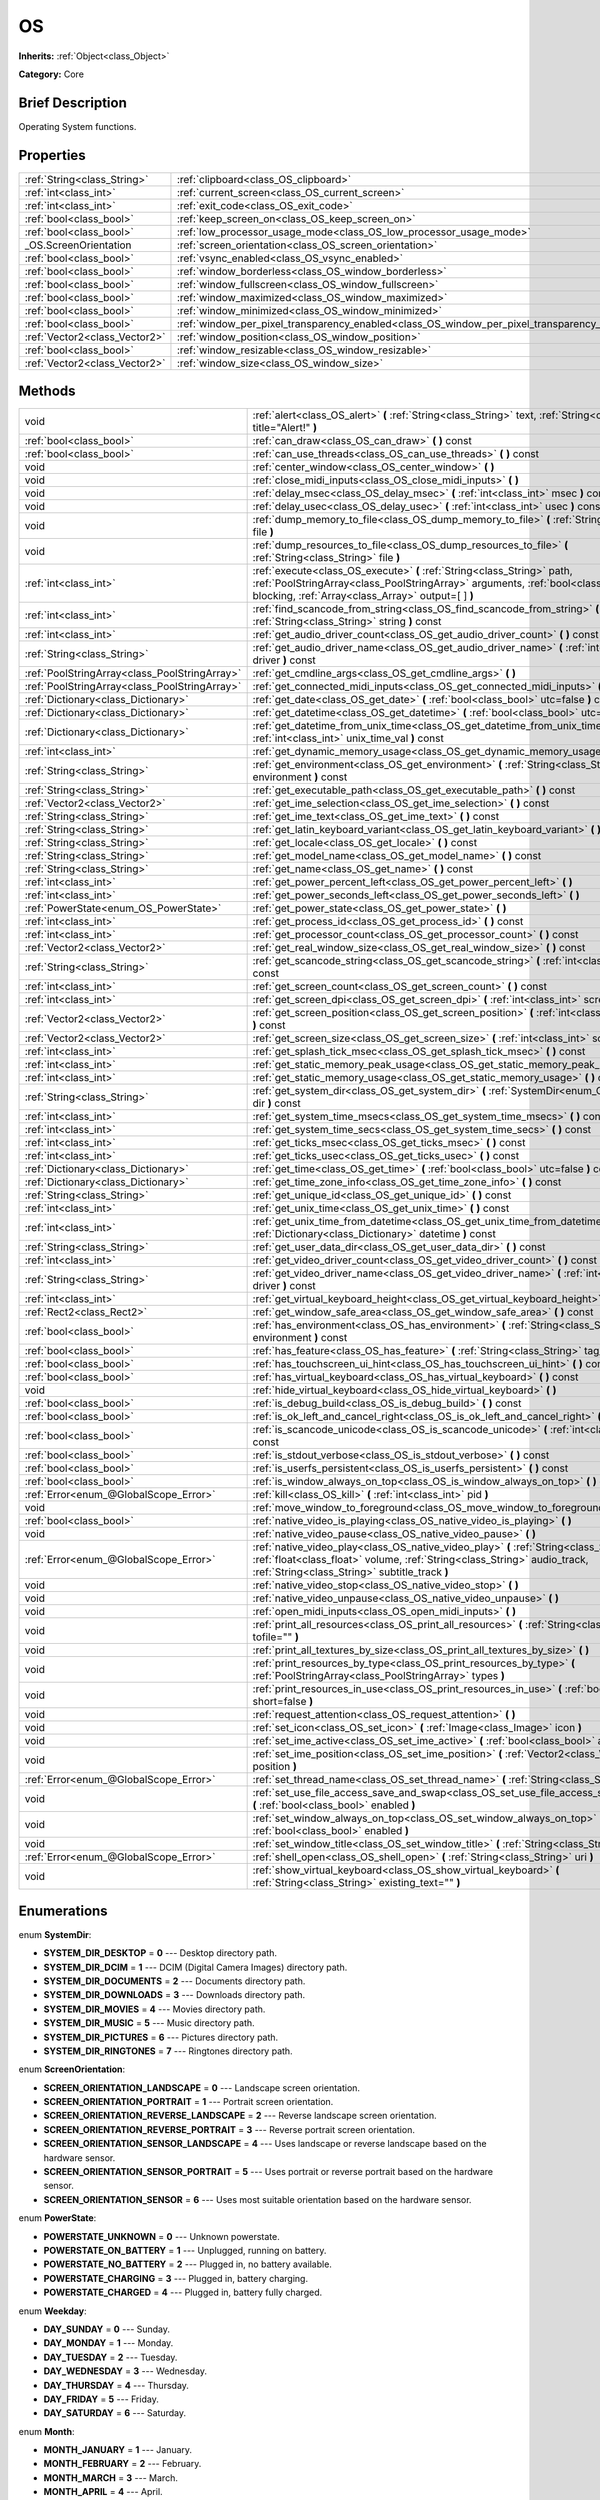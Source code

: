 .. Generated automatically by doc/tools/makerst.py in Godot's source tree.
.. DO NOT EDIT THIS FILE, but the OS.xml source instead.
.. The source is found in doc/classes or modules/<name>/doc_classes.

.. _class_OS:

OS
==

**Inherits:** :ref:`Object<class_Object>`

**Category:** Core

Brief Description
-----------------

Operating System functions.

Properties
----------

+-------------------------------+----------------------------------------------------------------------------------------------+
| :ref:`String<class_String>`   | :ref:`clipboard<class_OS_clipboard>`                                                         |
+-------------------------------+----------------------------------------------------------------------------------------------+
| :ref:`int<class_int>`         | :ref:`current_screen<class_OS_current_screen>`                                               |
+-------------------------------+----------------------------------------------------------------------------------------------+
| :ref:`int<class_int>`         | :ref:`exit_code<class_OS_exit_code>`                                                         |
+-------------------------------+----------------------------------------------------------------------------------------------+
| :ref:`bool<class_bool>`       | :ref:`keep_screen_on<class_OS_keep_screen_on>`                                               |
+-------------------------------+----------------------------------------------------------------------------------------------+
| :ref:`bool<class_bool>`       | :ref:`low_processor_usage_mode<class_OS_low_processor_usage_mode>`                           |
+-------------------------------+----------------------------------------------------------------------------------------------+
| _OS.ScreenOrientation         | :ref:`screen_orientation<class_OS_screen_orientation>`                                       |
+-------------------------------+----------------------------------------------------------------------------------------------+
| :ref:`bool<class_bool>`       | :ref:`vsync_enabled<class_OS_vsync_enabled>`                                                 |
+-------------------------------+----------------------------------------------------------------------------------------------+
| :ref:`bool<class_bool>`       | :ref:`window_borderless<class_OS_window_borderless>`                                         |
+-------------------------------+----------------------------------------------------------------------------------------------+
| :ref:`bool<class_bool>`       | :ref:`window_fullscreen<class_OS_window_fullscreen>`                                         |
+-------------------------------+----------------------------------------------------------------------------------------------+
| :ref:`bool<class_bool>`       | :ref:`window_maximized<class_OS_window_maximized>`                                           |
+-------------------------------+----------------------------------------------------------------------------------------------+
| :ref:`bool<class_bool>`       | :ref:`window_minimized<class_OS_window_minimized>`                                           |
+-------------------------------+----------------------------------------------------------------------------------------------+
| :ref:`bool<class_bool>`       | :ref:`window_per_pixel_transparency_enabled<class_OS_window_per_pixel_transparency_enabled>` |
+-------------------------------+----------------------------------------------------------------------------------------------+
| :ref:`Vector2<class_Vector2>` | :ref:`window_position<class_OS_window_position>`                                             |
+-------------------------------+----------------------------------------------------------------------------------------------+
| :ref:`bool<class_bool>`       | :ref:`window_resizable<class_OS_window_resizable>`                                           |
+-------------------------------+----------------------------------------------------------------------------------------------+
| :ref:`Vector2<class_Vector2>` | :ref:`window_size<class_OS_window_size>`                                                     |
+-------------------------------+----------------------------------------------------------------------------------------------+

Methods
-------

+------------------------------------------------+--------------------------------------------------------------------------------------------------------------------------------------------------------------------------------------------------------------------------+
| void                                           | :ref:`alert<class_OS_alert>` **(** :ref:`String<class_String>` text, :ref:`String<class_String>` title="Alert!" **)**                                                                                                    |
+------------------------------------------------+--------------------------------------------------------------------------------------------------------------------------------------------------------------------------------------------------------------------------+
| :ref:`bool<class_bool>`                        | :ref:`can_draw<class_OS_can_draw>` **(** **)** const                                                                                                                                                                     |
+------------------------------------------------+--------------------------------------------------------------------------------------------------------------------------------------------------------------------------------------------------------------------------+
| :ref:`bool<class_bool>`                        | :ref:`can_use_threads<class_OS_can_use_threads>` **(** **)** const                                                                                                                                                       |
+------------------------------------------------+--------------------------------------------------------------------------------------------------------------------------------------------------------------------------------------------------------------------------+
| void                                           | :ref:`center_window<class_OS_center_window>` **(** **)**                                                                                                                                                                 |
+------------------------------------------------+--------------------------------------------------------------------------------------------------------------------------------------------------------------------------------------------------------------------------+
| void                                           | :ref:`close_midi_inputs<class_OS_close_midi_inputs>` **(** **)**                                                                                                                                                         |
+------------------------------------------------+--------------------------------------------------------------------------------------------------------------------------------------------------------------------------------------------------------------------------+
| void                                           | :ref:`delay_msec<class_OS_delay_msec>` **(** :ref:`int<class_int>` msec **)** const                                                                                                                                      |
+------------------------------------------------+--------------------------------------------------------------------------------------------------------------------------------------------------------------------------------------------------------------------------+
| void                                           | :ref:`delay_usec<class_OS_delay_usec>` **(** :ref:`int<class_int>` usec **)** const                                                                                                                                      |
+------------------------------------------------+--------------------------------------------------------------------------------------------------------------------------------------------------------------------------------------------------------------------------+
| void                                           | :ref:`dump_memory_to_file<class_OS_dump_memory_to_file>` **(** :ref:`String<class_String>` file **)**                                                                                                                    |
+------------------------------------------------+--------------------------------------------------------------------------------------------------------------------------------------------------------------------------------------------------------------------------+
| void                                           | :ref:`dump_resources_to_file<class_OS_dump_resources_to_file>` **(** :ref:`String<class_String>` file **)**                                                                                                              |
+------------------------------------------------+--------------------------------------------------------------------------------------------------------------------------------------------------------------------------------------------------------------------------+
| :ref:`int<class_int>`                          | :ref:`execute<class_OS_execute>` **(** :ref:`String<class_String>` path, :ref:`PoolStringArray<class_PoolStringArray>` arguments, :ref:`bool<class_bool>` blocking, :ref:`Array<class_Array>` output=[  ] **)**          |
+------------------------------------------------+--------------------------------------------------------------------------------------------------------------------------------------------------------------------------------------------------------------------------+
| :ref:`int<class_int>`                          | :ref:`find_scancode_from_string<class_OS_find_scancode_from_string>` **(** :ref:`String<class_String>` string **)** const                                                                                                |
+------------------------------------------------+--------------------------------------------------------------------------------------------------------------------------------------------------------------------------------------------------------------------------+
| :ref:`int<class_int>`                          | :ref:`get_audio_driver_count<class_OS_get_audio_driver_count>` **(** **)** const                                                                                                                                         |
+------------------------------------------------+--------------------------------------------------------------------------------------------------------------------------------------------------------------------------------------------------------------------------+
| :ref:`String<class_String>`                    | :ref:`get_audio_driver_name<class_OS_get_audio_driver_name>` **(** :ref:`int<class_int>` driver **)** const                                                                                                              |
+------------------------------------------------+--------------------------------------------------------------------------------------------------------------------------------------------------------------------------------------------------------------------------+
| :ref:`PoolStringArray<class_PoolStringArray>`  | :ref:`get_cmdline_args<class_OS_get_cmdline_args>` **(** **)**                                                                                                                                                           |
+------------------------------------------------+--------------------------------------------------------------------------------------------------------------------------------------------------------------------------------------------------------------------------+
| :ref:`PoolStringArray<class_PoolStringArray>`  | :ref:`get_connected_midi_inputs<class_OS_get_connected_midi_inputs>` **(** **)**                                                                                                                                         |
+------------------------------------------------+--------------------------------------------------------------------------------------------------------------------------------------------------------------------------------------------------------------------------+
| :ref:`Dictionary<class_Dictionary>`            | :ref:`get_date<class_OS_get_date>` **(** :ref:`bool<class_bool>` utc=false **)** const                                                                                                                                   |
+------------------------------------------------+--------------------------------------------------------------------------------------------------------------------------------------------------------------------------------------------------------------------------+
| :ref:`Dictionary<class_Dictionary>`            | :ref:`get_datetime<class_OS_get_datetime>` **(** :ref:`bool<class_bool>` utc=false **)** const                                                                                                                           |
+------------------------------------------------+--------------------------------------------------------------------------------------------------------------------------------------------------------------------------------------------------------------------------+
| :ref:`Dictionary<class_Dictionary>`            | :ref:`get_datetime_from_unix_time<class_OS_get_datetime_from_unix_time>` **(** :ref:`int<class_int>` unix_time_val **)** const                                                                                           |
+------------------------------------------------+--------------------------------------------------------------------------------------------------------------------------------------------------------------------------------------------------------------------------+
| :ref:`int<class_int>`                          | :ref:`get_dynamic_memory_usage<class_OS_get_dynamic_memory_usage>` **(** **)** const                                                                                                                                     |
+------------------------------------------------+--------------------------------------------------------------------------------------------------------------------------------------------------------------------------------------------------------------------------+
| :ref:`String<class_String>`                    | :ref:`get_environment<class_OS_get_environment>` **(** :ref:`String<class_String>` environment **)** const                                                                                                               |
+------------------------------------------------+--------------------------------------------------------------------------------------------------------------------------------------------------------------------------------------------------------------------------+
| :ref:`String<class_String>`                    | :ref:`get_executable_path<class_OS_get_executable_path>` **(** **)** const                                                                                                                                               |
+------------------------------------------------+--------------------------------------------------------------------------------------------------------------------------------------------------------------------------------------------------------------------------+
| :ref:`Vector2<class_Vector2>`                  | :ref:`get_ime_selection<class_OS_get_ime_selection>` **(** **)** const                                                                                                                                                   |
+------------------------------------------------+--------------------------------------------------------------------------------------------------------------------------------------------------------------------------------------------------------------------------+
| :ref:`String<class_String>`                    | :ref:`get_ime_text<class_OS_get_ime_text>` **(** **)** const                                                                                                                                                             |
+------------------------------------------------+--------------------------------------------------------------------------------------------------------------------------------------------------------------------------------------------------------------------------+
| :ref:`String<class_String>`                    | :ref:`get_latin_keyboard_variant<class_OS_get_latin_keyboard_variant>` **(** **)** const                                                                                                                                 |
+------------------------------------------------+--------------------------------------------------------------------------------------------------------------------------------------------------------------------------------------------------------------------------+
| :ref:`String<class_String>`                    | :ref:`get_locale<class_OS_get_locale>` **(** **)** const                                                                                                                                                                 |
+------------------------------------------------+--------------------------------------------------------------------------------------------------------------------------------------------------------------------------------------------------------------------------+
| :ref:`String<class_String>`                    | :ref:`get_model_name<class_OS_get_model_name>` **(** **)** const                                                                                                                                                         |
+------------------------------------------------+--------------------------------------------------------------------------------------------------------------------------------------------------------------------------------------------------------------------------+
| :ref:`String<class_String>`                    | :ref:`get_name<class_OS_get_name>` **(** **)** const                                                                                                                                                                     |
+------------------------------------------------+--------------------------------------------------------------------------------------------------------------------------------------------------------------------------------------------------------------------------+
| :ref:`int<class_int>`                          | :ref:`get_power_percent_left<class_OS_get_power_percent_left>` **(** **)**                                                                                                                                               |
+------------------------------------------------+--------------------------------------------------------------------------------------------------------------------------------------------------------------------------------------------------------------------------+
| :ref:`int<class_int>`                          | :ref:`get_power_seconds_left<class_OS_get_power_seconds_left>` **(** **)**                                                                                                                                               |
+------------------------------------------------+--------------------------------------------------------------------------------------------------------------------------------------------------------------------------------------------------------------------------+
| :ref:`PowerState<enum_OS_PowerState>`          | :ref:`get_power_state<class_OS_get_power_state>` **(** **)**                                                                                                                                                             |
+------------------------------------------------+--------------------------------------------------------------------------------------------------------------------------------------------------------------------------------------------------------------------------+
| :ref:`int<class_int>`                          | :ref:`get_process_id<class_OS_get_process_id>` **(** **)** const                                                                                                                                                         |
+------------------------------------------------+--------------------------------------------------------------------------------------------------------------------------------------------------------------------------------------------------------------------------+
| :ref:`int<class_int>`                          | :ref:`get_processor_count<class_OS_get_processor_count>` **(** **)** const                                                                                                                                               |
+------------------------------------------------+--------------------------------------------------------------------------------------------------------------------------------------------------------------------------------------------------------------------------+
| :ref:`Vector2<class_Vector2>`                  | :ref:`get_real_window_size<class_OS_get_real_window_size>` **(** **)** const                                                                                                                                             |
+------------------------------------------------+--------------------------------------------------------------------------------------------------------------------------------------------------------------------------------------------------------------------------+
| :ref:`String<class_String>`                    | :ref:`get_scancode_string<class_OS_get_scancode_string>` **(** :ref:`int<class_int>` code **)** const                                                                                                                    |
+------------------------------------------------+--------------------------------------------------------------------------------------------------------------------------------------------------------------------------------------------------------------------------+
| :ref:`int<class_int>`                          | :ref:`get_screen_count<class_OS_get_screen_count>` **(** **)** const                                                                                                                                                     |
+------------------------------------------------+--------------------------------------------------------------------------------------------------------------------------------------------------------------------------------------------------------------------------+
| :ref:`int<class_int>`                          | :ref:`get_screen_dpi<class_OS_get_screen_dpi>` **(** :ref:`int<class_int>` screen=-1 **)** const                                                                                                                         |
+------------------------------------------------+--------------------------------------------------------------------------------------------------------------------------------------------------------------------------------------------------------------------------+
| :ref:`Vector2<class_Vector2>`                  | :ref:`get_screen_position<class_OS_get_screen_position>` **(** :ref:`int<class_int>` screen=-1 **)** const                                                                                                               |
+------------------------------------------------+--------------------------------------------------------------------------------------------------------------------------------------------------------------------------------------------------------------------------+
| :ref:`Vector2<class_Vector2>`                  | :ref:`get_screen_size<class_OS_get_screen_size>` **(** :ref:`int<class_int>` screen=-1 **)** const                                                                                                                       |
+------------------------------------------------+--------------------------------------------------------------------------------------------------------------------------------------------------------------------------------------------------------------------------+
| :ref:`int<class_int>`                          | :ref:`get_splash_tick_msec<class_OS_get_splash_tick_msec>` **(** **)** const                                                                                                                                             |
+------------------------------------------------+--------------------------------------------------------------------------------------------------------------------------------------------------------------------------------------------------------------------------+
| :ref:`int<class_int>`                          | :ref:`get_static_memory_peak_usage<class_OS_get_static_memory_peak_usage>` **(** **)** const                                                                                                                             |
+------------------------------------------------+--------------------------------------------------------------------------------------------------------------------------------------------------------------------------------------------------------------------------+
| :ref:`int<class_int>`                          | :ref:`get_static_memory_usage<class_OS_get_static_memory_usage>` **(** **)** const                                                                                                                                       |
+------------------------------------------------+--------------------------------------------------------------------------------------------------------------------------------------------------------------------------------------------------------------------------+
| :ref:`String<class_String>`                    | :ref:`get_system_dir<class_OS_get_system_dir>` **(** :ref:`SystemDir<enum_OS_SystemDir>` dir **)** const                                                                                                                 |
+------------------------------------------------+--------------------------------------------------------------------------------------------------------------------------------------------------------------------------------------------------------------------------+
| :ref:`int<class_int>`                          | :ref:`get_system_time_msecs<class_OS_get_system_time_msecs>` **(** **)** const                                                                                                                                           |
+------------------------------------------------+--------------------------------------------------------------------------------------------------------------------------------------------------------------------------------------------------------------------------+
| :ref:`int<class_int>`                          | :ref:`get_system_time_secs<class_OS_get_system_time_secs>` **(** **)** const                                                                                                                                             |
+------------------------------------------------+--------------------------------------------------------------------------------------------------------------------------------------------------------------------------------------------------------------------------+
| :ref:`int<class_int>`                          | :ref:`get_ticks_msec<class_OS_get_ticks_msec>` **(** **)** const                                                                                                                                                         |
+------------------------------------------------+--------------------------------------------------------------------------------------------------------------------------------------------------------------------------------------------------------------------------+
| :ref:`int<class_int>`                          | :ref:`get_ticks_usec<class_OS_get_ticks_usec>` **(** **)** const                                                                                                                                                         |
+------------------------------------------------+--------------------------------------------------------------------------------------------------------------------------------------------------------------------------------------------------------------------------+
| :ref:`Dictionary<class_Dictionary>`            | :ref:`get_time<class_OS_get_time>` **(** :ref:`bool<class_bool>` utc=false **)** const                                                                                                                                   |
+------------------------------------------------+--------------------------------------------------------------------------------------------------------------------------------------------------------------------------------------------------------------------------+
| :ref:`Dictionary<class_Dictionary>`            | :ref:`get_time_zone_info<class_OS_get_time_zone_info>` **(** **)** const                                                                                                                                                 |
+------------------------------------------------+--------------------------------------------------------------------------------------------------------------------------------------------------------------------------------------------------------------------------+
| :ref:`String<class_String>`                    | :ref:`get_unique_id<class_OS_get_unique_id>` **(** **)** const                                                                                                                                                           |
+------------------------------------------------+--------------------------------------------------------------------------------------------------------------------------------------------------------------------------------------------------------------------------+
| :ref:`int<class_int>`                          | :ref:`get_unix_time<class_OS_get_unix_time>` **(** **)** const                                                                                                                                                           |
+------------------------------------------------+--------------------------------------------------------------------------------------------------------------------------------------------------------------------------------------------------------------------------+
| :ref:`int<class_int>`                          | :ref:`get_unix_time_from_datetime<class_OS_get_unix_time_from_datetime>` **(** :ref:`Dictionary<class_Dictionary>` datetime **)** const                                                                                  |
+------------------------------------------------+--------------------------------------------------------------------------------------------------------------------------------------------------------------------------------------------------------------------------+
| :ref:`String<class_String>`                    | :ref:`get_user_data_dir<class_OS_get_user_data_dir>` **(** **)** const                                                                                                                                                   |
+------------------------------------------------+--------------------------------------------------------------------------------------------------------------------------------------------------------------------------------------------------------------------------+
| :ref:`int<class_int>`                          | :ref:`get_video_driver_count<class_OS_get_video_driver_count>` **(** **)** const                                                                                                                                         |
+------------------------------------------------+--------------------------------------------------------------------------------------------------------------------------------------------------------------------------------------------------------------------------+
| :ref:`String<class_String>`                    | :ref:`get_video_driver_name<class_OS_get_video_driver_name>` **(** :ref:`int<class_int>` driver **)** const                                                                                                              |
+------------------------------------------------+--------------------------------------------------------------------------------------------------------------------------------------------------------------------------------------------------------------------------+
| :ref:`int<class_int>`                          | :ref:`get_virtual_keyboard_height<class_OS_get_virtual_keyboard_height>` **(** **)**                                                                                                                                     |
+------------------------------------------------+--------------------------------------------------------------------------------------------------------------------------------------------------------------------------------------------------------------------------+
| :ref:`Rect2<class_Rect2>`                      | :ref:`get_window_safe_area<class_OS_get_window_safe_area>` **(** **)** const                                                                                                                                             |
+------------------------------------------------+--------------------------------------------------------------------------------------------------------------------------------------------------------------------------------------------------------------------------+
| :ref:`bool<class_bool>`                        | :ref:`has_environment<class_OS_has_environment>` **(** :ref:`String<class_String>` environment **)** const                                                                                                               |
+------------------------------------------------+--------------------------------------------------------------------------------------------------------------------------------------------------------------------------------------------------------------------------+
| :ref:`bool<class_bool>`                        | :ref:`has_feature<class_OS_has_feature>` **(** :ref:`String<class_String>` tag_name **)** const                                                                                                                          |
+------------------------------------------------+--------------------------------------------------------------------------------------------------------------------------------------------------------------------------------------------------------------------------+
| :ref:`bool<class_bool>`                        | :ref:`has_touchscreen_ui_hint<class_OS_has_touchscreen_ui_hint>` **(** **)** const                                                                                                                                       |
+------------------------------------------------+--------------------------------------------------------------------------------------------------------------------------------------------------------------------------------------------------------------------------+
| :ref:`bool<class_bool>`                        | :ref:`has_virtual_keyboard<class_OS_has_virtual_keyboard>` **(** **)** const                                                                                                                                             |
+------------------------------------------------+--------------------------------------------------------------------------------------------------------------------------------------------------------------------------------------------------------------------------+
| void                                           | :ref:`hide_virtual_keyboard<class_OS_hide_virtual_keyboard>` **(** **)**                                                                                                                                                 |
+------------------------------------------------+--------------------------------------------------------------------------------------------------------------------------------------------------------------------------------------------------------------------------+
| :ref:`bool<class_bool>`                        | :ref:`is_debug_build<class_OS_is_debug_build>` **(** **)** const                                                                                                                                                         |
+------------------------------------------------+--------------------------------------------------------------------------------------------------------------------------------------------------------------------------------------------------------------------------+
| :ref:`bool<class_bool>`                        | :ref:`is_ok_left_and_cancel_right<class_OS_is_ok_left_and_cancel_right>` **(** **)** const                                                                                                                               |
+------------------------------------------------+--------------------------------------------------------------------------------------------------------------------------------------------------------------------------------------------------------------------------+
| :ref:`bool<class_bool>`                        | :ref:`is_scancode_unicode<class_OS_is_scancode_unicode>` **(** :ref:`int<class_int>` code **)** const                                                                                                                    |
+------------------------------------------------+--------------------------------------------------------------------------------------------------------------------------------------------------------------------------------------------------------------------------+
| :ref:`bool<class_bool>`                        | :ref:`is_stdout_verbose<class_OS_is_stdout_verbose>` **(** **)** const                                                                                                                                                   |
+------------------------------------------------+--------------------------------------------------------------------------------------------------------------------------------------------------------------------------------------------------------------------------+
| :ref:`bool<class_bool>`                        | :ref:`is_userfs_persistent<class_OS_is_userfs_persistent>` **(** **)** const                                                                                                                                             |
+------------------------------------------------+--------------------------------------------------------------------------------------------------------------------------------------------------------------------------------------------------------------------------+
| :ref:`bool<class_bool>`                        | :ref:`is_window_always_on_top<class_OS_is_window_always_on_top>` **(** **)** const                                                                                                                                       |
+------------------------------------------------+--------------------------------------------------------------------------------------------------------------------------------------------------------------------------------------------------------------------------+
| :ref:`Error<enum_@GlobalScope_Error>`          | :ref:`kill<class_OS_kill>` **(** :ref:`int<class_int>` pid **)**                                                                                                                                                         |
+------------------------------------------------+--------------------------------------------------------------------------------------------------------------------------------------------------------------------------------------------------------------------------+
| void                                           | :ref:`move_window_to_foreground<class_OS_move_window_to_foreground>` **(** **)**                                                                                                                                         |
+------------------------------------------------+--------------------------------------------------------------------------------------------------------------------------------------------------------------------------------------------------------------------------+
| :ref:`bool<class_bool>`                        | :ref:`native_video_is_playing<class_OS_native_video_is_playing>` **(** **)**                                                                                                                                             |
+------------------------------------------------+--------------------------------------------------------------------------------------------------------------------------------------------------------------------------------------------------------------------------+
| void                                           | :ref:`native_video_pause<class_OS_native_video_pause>` **(** **)**                                                                                                                                                       |
+------------------------------------------------+--------------------------------------------------------------------------------------------------------------------------------------------------------------------------------------------------------------------------+
| :ref:`Error<enum_@GlobalScope_Error>`          | :ref:`native_video_play<class_OS_native_video_play>` **(** :ref:`String<class_String>` path, :ref:`float<class_float>` volume, :ref:`String<class_String>` audio_track, :ref:`String<class_String>` subtitle_track **)** |
+------------------------------------------------+--------------------------------------------------------------------------------------------------------------------------------------------------------------------------------------------------------------------------+
| void                                           | :ref:`native_video_stop<class_OS_native_video_stop>` **(** **)**                                                                                                                                                         |
+------------------------------------------------+--------------------------------------------------------------------------------------------------------------------------------------------------------------------------------------------------------------------------+
| void                                           | :ref:`native_video_unpause<class_OS_native_video_unpause>` **(** **)**                                                                                                                                                   |
+------------------------------------------------+--------------------------------------------------------------------------------------------------------------------------------------------------------------------------------------------------------------------------+
| void                                           | :ref:`open_midi_inputs<class_OS_open_midi_inputs>` **(** **)**                                                                                                                                                           |
+------------------------------------------------+--------------------------------------------------------------------------------------------------------------------------------------------------------------------------------------------------------------------------+
| void                                           | :ref:`print_all_resources<class_OS_print_all_resources>` **(** :ref:`String<class_String>` tofile="" **)**                                                                                                               |
+------------------------------------------------+--------------------------------------------------------------------------------------------------------------------------------------------------------------------------------------------------------------------------+
| void                                           | :ref:`print_all_textures_by_size<class_OS_print_all_textures_by_size>` **(** **)**                                                                                                                                       |
+------------------------------------------------+--------------------------------------------------------------------------------------------------------------------------------------------------------------------------------------------------------------------------+
| void                                           | :ref:`print_resources_by_type<class_OS_print_resources_by_type>` **(** :ref:`PoolStringArray<class_PoolStringArray>` types **)**                                                                                         |
+------------------------------------------------+--------------------------------------------------------------------------------------------------------------------------------------------------------------------------------------------------------------------------+
| void                                           | :ref:`print_resources_in_use<class_OS_print_resources_in_use>` **(** :ref:`bool<class_bool>` short=false **)**                                                                                                           |
+------------------------------------------------+--------------------------------------------------------------------------------------------------------------------------------------------------------------------------------------------------------------------------+
| void                                           | :ref:`request_attention<class_OS_request_attention>` **(** **)**                                                                                                                                                         |
+------------------------------------------------+--------------------------------------------------------------------------------------------------------------------------------------------------------------------------------------------------------------------------+
| void                                           | :ref:`set_icon<class_OS_set_icon>` **(** :ref:`Image<class_Image>` icon **)**                                                                                                                                            |
+------------------------------------------------+--------------------------------------------------------------------------------------------------------------------------------------------------------------------------------------------------------------------------+
| void                                           | :ref:`set_ime_active<class_OS_set_ime_active>` **(** :ref:`bool<class_bool>` active **)**                                                                                                                                |
+------------------------------------------------+--------------------------------------------------------------------------------------------------------------------------------------------------------------------------------------------------------------------------+
| void                                           | :ref:`set_ime_position<class_OS_set_ime_position>` **(** :ref:`Vector2<class_Vector2>` position **)**                                                                                                                    |
+------------------------------------------------+--------------------------------------------------------------------------------------------------------------------------------------------------------------------------------------------------------------------------+
| :ref:`Error<enum_@GlobalScope_Error>`          | :ref:`set_thread_name<class_OS_set_thread_name>` **(** :ref:`String<class_String>` name **)**                                                                                                                            |
+------------------------------------------------+--------------------------------------------------------------------------------------------------------------------------------------------------------------------------------------------------------------------------+
| void                                           | :ref:`set_use_file_access_save_and_swap<class_OS_set_use_file_access_save_and_swap>` **(** :ref:`bool<class_bool>` enabled **)**                                                                                         |
+------------------------------------------------+--------------------------------------------------------------------------------------------------------------------------------------------------------------------------------------------------------------------------+
| void                                           | :ref:`set_window_always_on_top<class_OS_set_window_always_on_top>` **(** :ref:`bool<class_bool>` enabled **)**                                                                                                           |
+------------------------------------------------+--------------------------------------------------------------------------------------------------------------------------------------------------------------------------------------------------------------------------+
| void                                           | :ref:`set_window_title<class_OS_set_window_title>` **(** :ref:`String<class_String>` title **)**                                                                                                                         |
+------------------------------------------------+--------------------------------------------------------------------------------------------------------------------------------------------------------------------------------------------------------------------------+
| :ref:`Error<enum_@GlobalScope_Error>`          | :ref:`shell_open<class_OS_shell_open>` **(** :ref:`String<class_String>` uri **)**                                                                                                                                       |
+------------------------------------------------+--------------------------------------------------------------------------------------------------------------------------------------------------------------------------------------------------------------------------+
| void                                           | :ref:`show_virtual_keyboard<class_OS_show_virtual_keyboard>` **(** :ref:`String<class_String>` existing_text="" **)**                                                                                                    |
+------------------------------------------------+--------------------------------------------------------------------------------------------------------------------------------------------------------------------------------------------------------------------------+

Enumerations
------------

.. _enum_OS_SystemDir:

enum **SystemDir**:

- **SYSTEM_DIR_DESKTOP** = **0** --- Desktop directory path.

- **SYSTEM_DIR_DCIM** = **1** --- DCIM (Digital Camera Images) directory path.

- **SYSTEM_DIR_DOCUMENTS** = **2** --- Documents directory path.

- **SYSTEM_DIR_DOWNLOADS** = **3** --- Downloads directory path.

- **SYSTEM_DIR_MOVIES** = **4** --- Movies directory path.

- **SYSTEM_DIR_MUSIC** = **5** --- Music directory path.

- **SYSTEM_DIR_PICTURES** = **6** --- Pictures directory path.

- **SYSTEM_DIR_RINGTONES** = **7** --- Ringtones directory path.

.. _enum_OS_ScreenOrientation:

enum **ScreenOrientation**:

- **SCREEN_ORIENTATION_LANDSCAPE** = **0** --- Landscape screen orientation.

- **SCREEN_ORIENTATION_PORTRAIT** = **1** --- Portrait screen orientation.

- **SCREEN_ORIENTATION_REVERSE_LANDSCAPE** = **2** --- Reverse landscape screen orientation.

- **SCREEN_ORIENTATION_REVERSE_PORTRAIT** = **3** --- Reverse portrait screen orientation.

- **SCREEN_ORIENTATION_SENSOR_LANDSCAPE** = **4** --- Uses landscape or reverse landscape based on the hardware sensor.

- **SCREEN_ORIENTATION_SENSOR_PORTRAIT** = **5** --- Uses portrait or reverse portrait based on the hardware sensor.

- **SCREEN_ORIENTATION_SENSOR** = **6** --- Uses most suitable orientation based on the hardware sensor.

.. _enum_OS_PowerState:

enum **PowerState**:

- **POWERSTATE_UNKNOWN** = **0** --- Unknown powerstate.

- **POWERSTATE_ON_BATTERY** = **1** --- Unplugged, running on battery.

- **POWERSTATE_NO_BATTERY** = **2** --- Plugged in, no battery available.

- **POWERSTATE_CHARGING** = **3** --- Plugged in, battery charging.

- **POWERSTATE_CHARGED** = **4** --- Plugged in, battery fully charged.

.. _enum_OS_Weekday:

enum **Weekday**:

- **DAY_SUNDAY** = **0** --- Sunday.

- **DAY_MONDAY** = **1** --- Monday.

- **DAY_TUESDAY** = **2** --- Tuesday.

- **DAY_WEDNESDAY** = **3** --- Wednesday.

- **DAY_THURSDAY** = **4** --- Thursday.

- **DAY_FRIDAY** = **5** --- Friday.

- **DAY_SATURDAY** = **6** --- Saturday.

.. _enum_OS_Month:

enum **Month**:

- **MONTH_JANUARY** = **1** --- January.

- **MONTH_FEBRUARY** = **2** --- February.

- **MONTH_MARCH** = **3** --- March.

- **MONTH_APRIL** = **4** --- April.

- **MONTH_MAY** = **5** --- May.

- **MONTH_JUNE** = **6** --- June.

- **MONTH_JULY** = **7** --- July.

- **MONTH_AUGUST** = **8** --- August.

- **MONTH_SEPTEMBER** = **9** --- September.

- **MONTH_OCTOBER** = **10** --- October.

- **MONTH_NOVEMBER** = **11** --- November.

- **MONTH_DECEMBER** = **12** --- December.

Description
-----------

Operating System functions. OS Wraps the most common functionality to communicate with the host Operating System, such as: mouse grabbing, mouse cursors, clipboard, video mode, date and time, timers, environment variables, execution of binaries, command line, etc.

Property Descriptions
---------------------

.. _class_OS_clipboard:

- :ref:`String<class_String>` **clipboard**

+----------+----------------------+
| *Setter* | set_clipboard(value) |
+----------+----------------------+
| *Getter* | get_clipboard()      |
+----------+----------------------+

The clipboard from the host OS. Might be unavailable on some platforms.

.. _class_OS_current_screen:

- :ref:`int<class_int>` **current_screen**

+----------+---------------------------+
| *Setter* | set_current_screen(value) |
+----------+---------------------------+
| *Getter* | get_current_screen()      |
+----------+---------------------------+

The current screen index (starting from 0).

.. _class_OS_exit_code:

- :ref:`int<class_int>` **exit_code**

+----------+----------------------+
| *Setter* | set_exit_code(value) |
+----------+----------------------+
| *Getter* | get_exit_code()      |
+----------+----------------------+

The exit code passed to the OS when the main loop exits.

.. _class_OS_keep_screen_on:

- :ref:`bool<class_bool>` **keep_screen_on**

+----------+---------------------------+
| *Setter* | set_keep_screen_on(value) |
+----------+---------------------------+
| *Getter* | is_keep_screen_on()       |
+----------+---------------------------+

If ``true``, the engine tries to keep the screen on while the game is running. Useful on mobile.

.. _class_OS_low_processor_usage_mode:

- :ref:`bool<class_bool>` **low_processor_usage_mode**

+----------+-------------------------------------+
| *Setter* | set_low_processor_usage_mode(value) |
+----------+-------------------------------------+
| *Getter* | is_in_low_processor_usage_mode()    |
+----------+-------------------------------------+

If ``true``, the engine optimizes for low processor usage by only refreshing the screen if needed. Can improve battery consumption on mobile.

.. _class_OS_screen_orientation:

- _OS.ScreenOrientation **screen_orientation**

+----------+-------------------------------+
| *Setter* | set_screen_orientation(value) |
+----------+-------------------------------+
| *Getter* | get_screen_orientation()      |
+----------+-------------------------------+

The current screen orientation.

.. _class_OS_vsync_enabled:

- :ref:`bool<class_bool>` **vsync_enabled**

+----------+----------------------+
| *Setter* | set_use_vsync(value) |
+----------+----------------------+
| *Getter* | is_vsync_enabled()   |
+----------+----------------------+

If ``true``, vertical synchronization (Vsync) is enabled.

.. _class_OS_window_borderless:

- :ref:`bool<class_bool>` **window_borderless**

+----------+------------------------------+
| *Setter* | set_borderless_window(value) |
+----------+------------------------------+
| *Getter* | get_borderless_window()      |
+----------+------------------------------+

If ``true``, removes the window frame.

.. _class_OS_window_fullscreen:

- :ref:`bool<class_bool>` **window_fullscreen**

+----------+------------------------------+
| *Setter* | set_window_fullscreen(value) |
+----------+------------------------------+
| *Getter* | is_window_fullscreen()       |
+----------+------------------------------+

If ``true``, the window is fullscreen.

.. _class_OS_window_maximized:

- :ref:`bool<class_bool>` **window_maximized**

+----------+-----------------------------+
| *Setter* | set_window_maximized(value) |
+----------+-----------------------------+
| *Getter* | is_window_maximized()       |
+----------+-----------------------------+

If ``true``, the window is maximized.

.. _class_OS_window_minimized:

- :ref:`bool<class_bool>` **window_minimized**

+----------+-----------------------------+
| *Setter* | set_window_minimized(value) |
+----------+-----------------------------+
| *Getter* | is_window_minimized()       |
+----------+-----------------------------+

If ``true``, the window is minimized.

.. _class_OS_window_per_pixel_transparency_enabled:

- :ref:`bool<class_bool>` **window_per_pixel_transparency_enabled**

+----------+--------------------------------------------------+
| *Setter* | set_window_per_pixel_transparency_enabled(value) |
+----------+--------------------------------------------------+
| *Getter* | get_window_per_pixel_transparency_enabled()      |
+----------+--------------------------------------------------+

.. _class_OS_window_position:

- :ref:`Vector2<class_Vector2>` **window_position**

+----------+----------------------------+
| *Setter* | set_window_position(value) |
+----------+----------------------------+
| *Getter* | get_window_position()      |
+----------+----------------------------+

The window position relative to the screen, the origin is the top left corner, +Y axis goes to the bottom and +X axis goes to the right.

.. _class_OS_window_resizable:

- :ref:`bool<class_bool>` **window_resizable**

+----------+-----------------------------+
| *Setter* | set_window_resizable(value) |
+----------+-----------------------------+
| *Getter* | is_window_resizable()       |
+----------+-----------------------------+

If ``true``, the window is resizable by the user.

.. _class_OS_window_size:

- :ref:`Vector2<class_Vector2>` **window_size**

+----------+------------------------+
| *Setter* | set_window_size(value) |
+----------+------------------------+
| *Getter* | get_window_size()      |
+----------+------------------------+

The size of the window (without counting window manager decorations).

Method Descriptions
-------------------

.. _class_OS_alert:

- void **alert** **(** :ref:`String<class_String>` text, :ref:`String<class_String>` title="Alert!" **)**

Displays a modal dialog box utilizing the host OS.

.. _class_OS_can_draw:

- :ref:`bool<class_bool>` **can_draw** **(** **)** const

Returns ``true`` if the host OS allows drawing.

.. _class_OS_can_use_threads:

- :ref:`bool<class_bool>` **can_use_threads** **(** **)** const

Returns ``true`` if the current host platform is using multiple threads.

.. _class_OS_center_window:

- void **center_window** **(** **)**

Centers the window on the screen if in windowed mode.

.. _class_OS_close_midi_inputs:

- void **close_midi_inputs** **(** **)**

.. _class_OS_delay_msec:

- void **delay_msec** **(** :ref:`int<class_int>` msec **)** const

Delay execution of the current thread by given milliseconds.

.. _class_OS_delay_usec:

- void **delay_usec** **(** :ref:`int<class_int>` usec **)** const

Delay execution of the current thread by given microseconds.

.. _class_OS_dump_memory_to_file:

- void **dump_memory_to_file** **(** :ref:`String<class_String>` file **)**

Dumps the memory allocation ringlist to a file (only works in debug).

Entry format per line: "Address - Size - Description".

.. _class_OS_dump_resources_to_file:

- void **dump_resources_to_file** **(** :ref:`String<class_String>` file **)**

Dumps all used resources to file (only works in debug).

Entry format per line: "Resource Type : Resource Location".

At the end of the file is a statistic of all used Resource Types.

.. _class_OS_execute:

- :ref:`int<class_int>` **execute** **(** :ref:`String<class_String>` path, :ref:`PoolStringArray<class_PoolStringArray>` arguments, :ref:`bool<class_bool>` blocking, :ref:`Array<class_Array>` output=[  ] **)**

Execute the file at the given path with the arguments passed as an array of strings. Platform path resolution will take place. The resolved file must exist and be executable.

The arguments are used in the given order and separated by a space, so ``OS.execute('ping', ['-w', '3', 'godotengine.org'], false)`` will resolve to ``ping -w 3 godotengine.org`` in the system's shell.

This method has slightly different behaviour based on whether the ``blocking`` mode is enabled.

When ``blocking`` is enabled, the Godot thread will pause its execution while waiting for the process to terminate. The shell output of the process will be written to the ``output`` array as a single string. When the process terminates, the Godot thread will resume execution.

When ``blocking`` is disabled, the Godot thread will continue while the new process runs. It is not possible to retrieve the shell output in non-blocking mode, so ``output`` will be empty.

The return value also depends on the blocking mode. When blocking, the method will return -2 (no process ID information is available in blocking mode). When non-blocking, the method returns a process ID, which you can use to monitor the process (and potentially terminate it with :ref:`kill<class_OS_kill>`). If the process forking (non-blocking) or opening (blocking) fails, the method will return -1.

Example of blocking mode and retrieving the shell output:

::

    var output = []
    OS.execute('ls', ['-l', '/tmp'], true, output)

Example of non-blocking mode, running another instance of the project and storing its process ID:

::

    var pid = OS.execute(OS.get_executable_path(), [], false)

If you wish to access a shell built-in or perform a composite command, a platform-specific shell can be invoked. For example:

::

    OS.execute('CMD.exe', ['/C', 'cd %TEMP% && dir'], true, output)

.. _class_OS_find_scancode_from_string:

- :ref:`int<class_int>` **find_scancode_from_string** **(** :ref:`String<class_String>` string **)** const

Returns the scancode of the given string (e.g. "Escape")

.. _class_OS_get_audio_driver_count:

- :ref:`int<class_int>` **get_audio_driver_count** **(** **)** const

Returns the total number of available audio drivers.

.. _class_OS_get_audio_driver_name:

- :ref:`String<class_String>` **get_audio_driver_name** **(** :ref:`int<class_int>` driver **)** const

Returns the audio driver name for the given index.

.. _class_OS_get_cmdline_args:

- :ref:`PoolStringArray<class_PoolStringArray>` **get_cmdline_args** **(** **)**

Returns the command line arguments passed to the engine.

.. _class_OS_get_connected_midi_inputs:

- :ref:`PoolStringArray<class_PoolStringArray>` **get_connected_midi_inputs** **(** **)**

.. _class_OS_get_date:

- :ref:`Dictionary<class_Dictionary>` **get_date** **(** :ref:`bool<class_bool>` utc=false **)** const

Returns current date as a dictionary of keys: year, month, day, weekday, dst (daylight savings time).

.. _class_OS_get_datetime:

- :ref:`Dictionary<class_Dictionary>` **get_datetime** **(** :ref:`bool<class_bool>` utc=false **)** const

Returns current datetime as a dictionary of keys: year, month, day, weekday, dst (daylight savings time), hour, minute, second.

.. _class_OS_get_datetime_from_unix_time:

- :ref:`Dictionary<class_Dictionary>` **get_datetime_from_unix_time** **(** :ref:`int<class_int>` unix_time_val **)** const

Get a dictionary of time values when given epoch time.

Dictionary Time values will be a union of values from :ref:`get_time<class_OS_get_time>` and :ref:`get_date<class_OS_get_date>` dictionaries (with the exception of dst = day light standard time, as it cannot be determined from epoch).

.. _class_OS_get_dynamic_memory_usage:

- :ref:`int<class_int>` **get_dynamic_memory_usage** **(** **)** const

Returns the total amount of dynamic memory used (only works in debug).

.. _class_OS_get_environment:

- :ref:`String<class_String>` **get_environment** **(** :ref:`String<class_String>` environment **)** const

Returns an environment variable.

.. _class_OS_get_executable_path:

- :ref:`String<class_String>` **get_executable_path** **(** **)** const

Returns the path to the current engine executable.

.. _class_OS_get_ime_selection:

- :ref:`Vector2<class_Vector2>` **get_ime_selection** **(** **)** const

Returns IME selection range.

.. _class_OS_get_ime_text:

- :ref:`String<class_String>` **get_ime_text** **(** **)** const

Returns IME intermediate text.

.. _class_OS_get_latin_keyboard_variant:

- :ref:`String<class_String>` **get_latin_keyboard_variant** **(** **)** const

Returns the current latin keyboard variant as a String.

Possible return values are: "QWERTY", "AZERTY", "QZERTY", "DVORAK", "NEO", "COLEMAK" or "ERROR".

.. _class_OS_get_locale:

- :ref:`String<class_String>` **get_locale** **(** **)** const

Returns the host OS locale.

.. _class_OS_get_model_name:

- :ref:`String<class_String>` **get_model_name** **(** **)** const

Returns the model name of the current device.

.. _class_OS_get_name:

- :ref:`String<class_String>` **get_name** **(** **)** const

Returns the name of the host OS. Possible values are: "Android", "Haiku", "iOS", "HTML5", "OSX", "Server", "Windows", "UWP", "X11".

.. _class_OS_get_power_percent_left:

- :ref:`int<class_int>` **get_power_percent_left** **(** **)**

Returns the amount of battery left in the device as a percentage.

.. _class_OS_get_power_seconds_left:

- :ref:`int<class_int>` **get_power_seconds_left** **(** **)**

Returns the time in seconds before the device runs out of battery.

.. _class_OS_get_power_state:

- :ref:`PowerState<enum_OS_PowerState>` **get_power_state** **(** **)**

Returns the current state of the device regarding battery and power. See ``POWERSTATE_*`` constants.

.. _class_OS_get_process_id:

- :ref:`int<class_int>` **get_process_id** **(** **)** const

Returns the game process ID

.. _class_OS_get_processor_count:

- :ref:`int<class_int>` **get_processor_count** **(** **)** const

Returns the number of cores available in the host machine.

.. _class_OS_get_real_window_size:

- :ref:`Vector2<class_Vector2>` **get_real_window_size** **(** **)** const

Returns the window size including decorations like window borders.

.. _class_OS_get_scancode_string:

- :ref:`String<class_String>` **get_scancode_string** **(** :ref:`int<class_int>` code **)** const

Returns the given scancode as a string (e.g. Return values: "Escape", "Shift+Escape").

.. _class_OS_get_screen_count:

- :ref:`int<class_int>` **get_screen_count** **(** **)** const

Returns the number of displays attached to the host machine.

.. _class_OS_get_screen_dpi:

- :ref:`int<class_int>` **get_screen_dpi** **(** :ref:`int<class_int>` screen=-1 **)** const

Returns the dots per inch density of the specified screen.

On Android Devices, the actual screen densities are grouped into six generalized densities:

ldpi    - 120 dpi

mdpi    - 160 dpi

hdpi    - 240 dpi

xhdpi   - 320 dpi

xxhdpi  - 480 dpi

xxxhdpi - 640 dpi

.. _class_OS_get_screen_position:

- :ref:`Vector2<class_Vector2>` **get_screen_position** **(** :ref:`int<class_int>` screen=-1 **)** const

Returns the position of the specified screen by index. If no screen index is provided, the current screen will be used.

.. _class_OS_get_screen_size:

- :ref:`Vector2<class_Vector2>` **get_screen_size** **(** :ref:`int<class_int>` screen=-1 **)** const

Returns the dimensions in pixels of the specified screen.

.. _class_OS_get_splash_tick_msec:

- :ref:`int<class_int>` **get_splash_tick_msec** **(** **)** const

.. _class_OS_get_static_memory_peak_usage:

- :ref:`int<class_int>` **get_static_memory_peak_usage** **(** **)** const

Returns the max amount of static memory used (only works in debug).

.. _class_OS_get_static_memory_usage:

- :ref:`int<class_int>` **get_static_memory_usage** **(** **)** const

Returns the amount of static memory being used by the program in bytes.

.. _class_OS_get_system_dir:

- :ref:`String<class_String>` **get_system_dir** **(** :ref:`SystemDir<enum_OS_SystemDir>` dir **)** const

Returns the actual path to commonly used folders across different platforms. Available locations are specified in OS.SystemDir.

.. _class_OS_get_system_time_msecs:

- :ref:`int<class_int>` **get_system_time_msecs** **(** **)** const

Returns the epoch time of the operating system in milliseconds.

.. _class_OS_get_system_time_secs:

- :ref:`int<class_int>` **get_system_time_secs** **(** **)** const

Returns the epoch time of the operating system in seconds.

.. _class_OS_get_ticks_msec:

- :ref:`int<class_int>` **get_ticks_msec** **(** **)** const

Returns the amount of time passed in milliseconds since the engine started.

.. _class_OS_get_ticks_usec:

- :ref:`int<class_int>` **get_ticks_usec** **(** **)** const

Returns the amount of time passed in microseconds since the engine started.

.. _class_OS_get_time:

- :ref:`Dictionary<class_Dictionary>` **get_time** **(** :ref:`bool<class_bool>` utc=false **)** const

Returns current time as a dictionary of keys: hour, minute, second.

.. _class_OS_get_time_zone_info:

- :ref:`Dictionary<class_Dictionary>` **get_time_zone_info** **(** **)** const

Returns the current time zone as a dictionary with the keys: bias and name.

.. _class_OS_get_unique_id:

- :ref:`String<class_String>` **get_unique_id** **(** **)** const

Returns a string that is unique to the device.

Returns empty string on HTML5 and UWP which are not supported yet.

.. _class_OS_get_unix_time:

- :ref:`int<class_int>` **get_unix_time** **(** **)** const

Returns the current unix epoch timestamp.

.. _class_OS_get_unix_time_from_datetime:

- :ref:`int<class_int>` **get_unix_time_from_datetime** **(** :ref:`Dictionary<class_Dictionary>` datetime **)** const

Get an epoch time value from a dictionary of time values.

``datetime`` must be populated with the following keys: year, month, day, hour, minute, second.

You can pass the output from :ref:`get_datetime_from_unix_time<class_OS_get_datetime_from_unix_time>` directly into this function. Daylight savings time (dst), if present, is ignored.

.. _class_OS_get_user_data_dir:

- :ref:`String<class_String>` **get_user_data_dir** **(** **)** const

Returns the absolute directory path where user data is written (``user://``).

On Linux, this is ``~/.local/share/godot/app_userdata/[project_name]``, or ``~/.local/share/[custom_name]`` if ``use_custom_user_dir`` is set.

On macOS, this is ``~/Library/Application Support/Godot/app_userdata/[project_name]``, or ``~/Library/Application Support/[custom_name]`` if ``use_custom_user_dir`` is set.

On Windows, this is ``%APPDATA%/Godot/app_userdata/[project_name]``, or ``%APPDATA%/[custom_name]`` if ``use_custom_user_dir`` is set.

If the project name is empty, ``user://`` falls back to ``res://``.

.. _class_OS_get_video_driver_count:

- :ref:`int<class_int>` **get_video_driver_count** **(** **)** const

.. _class_OS_get_video_driver_name:

- :ref:`String<class_String>` **get_video_driver_name** **(** :ref:`int<class_int>` driver **)** const

.. _class_OS_get_virtual_keyboard_height:

- :ref:`int<class_int>` **get_virtual_keyboard_height** **(** **)**

Returns the on-screen keyboard's height in pixels. Returns 0 if there is no keyboard or it is currently hidden.

.. _class_OS_get_window_safe_area:

- :ref:`Rect2<class_Rect2>` **get_window_safe_area** **(** **)** const

.. _class_OS_has_environment:

- :ref:`bool<class_bool>` **has_environment** **(** :ref:`String<class_String>` environment **)** const

Returns ``true`` if an environment variable exists.

.. _class_OS_has_feature:

- :ref:`bool<class_bool>` **has_feature** **(** :ref:`String<class_String>` tag_name **)** const

Returns ``true`` if the feature for the given feature tag is supported in the currently running instance, depending on platform, build etc. Can be used to check whether you're currently running a debug build, on a certain platform or arch, etc. See feature tags documentation.

.. _class_OS_has_touchscreen_ui_hint:

- :ref:`bool<class_bool>` **has_touchscreen_ui_hint** **(** **)** const

Returns ``true`` if the device has a touchscreen or emulates one.

.. _class_OS_has_virtual_keyboard:

- :ref:`bool<class_bool>` **has_virtual_keyboard** **(** **)** const

Returns ``true`` if the platform has a virtual keyboard, ``false`` otherwise.

.. _class_OS_hide_virtual_keyboard:

- void **hide_virtual_keyboard** **(** **)**

Hides the virtual keyboard if it is shown, does nothing otherwise.

.. _class_OS_is_debug_build:

- :ref:`bool<class_bool>` **is_debug_build** **(** **)** const

Returns ``true`` if the build is a debug build.

Returns ``true`` when running in the editor.

Returns ``false`` if the build is a release build.

.. _class_OS_is_ok_left_and_cancel_right:

- :ref:`bool<class_bool>` **is_ok_left_and_cancel_right** **(** **)** const

Returns ``true`` if the "Okay" button should appear on the left and "Cancel" on the right.

.. _class_OS_is_scancode_unicode:

- :ref:`bool<class_bool>` **is_scancode_unicode** **(** :ref:`int<class_int>` code **)** const

Returns ``true`` if the input code has a unicode character.

.. _class_OS_is_stdout_verbose:

- :ref:`bool<class_bool>` **is_stdout_verbose** **(** **)** const

Returns ``true`` if the engine was executed with -v (verbose stdout).

.. _class_OS_is_userfs_persistent:

- :ref:`bool<class_bool>` **is_userfs_persistent** **(** **)** const

If ``true``, the ``user://`` file system is persistent, so that its state is the same after a player quits and starts the game again. Relevant to the HTML5 platform, where this persistence may be unavailable.

.. _class_OS_is_window_always_on_top:

- :ref:`bool<class_bool>` **is_window_always_on_top** **(** **)** const

Returns ``true`` if the window should always be on top of other windows.

.. _class_OS_kill:

- :ref:`Error<enum_@GlobalScope_Error>` **kill** **(** :ref:`int<class_int>` pid **)**

Kill (terminate) the process identified by the given process ID (``pid``), e.g. the one returned by :ref:`execute<class_OS_execute>` in non-blocking mode.

Note that this method can also be used to kill processes that were not spawned by the game.

.. _class_OS_move_window_to_foreground:

- void **move_window_to_foreground** **(** **)**

Moves the window to the front.

.. _class_OS_native_video_is_playing:

- :ref:`bool<class_bool>` **native_video_is_playing** **(** **)**

Returns ``true`` if native video is playing.

.. _class_OS_native_video_pause:

- void **native_video_pause** **(** **)**

Pauses native video playback.

.. _class_OS_native_video_play:

- :ref:`Error<enum_@GlobalScope_Error>` **native_video_play** **(** :ref:`String<class_String>` path, :ref:`float<class_float>` volume, :ref:`String<class_String>` audio_track, :ref:`String<class_String>` subtitle_track **)**

Plays native video from the specified path, at the given volume and with audio and subtitle tracks.

Note: This method is only implemented on Android and iOS, and the current Android implementation does not support the ``volume``, ``audio_track`` and ``subtitle_track`` options.

.. _class_OS_native_video_stop:

- void **native_video_stop** **(** **)**

Stops native video playback.

.. _class_OS_native_video_unpause:

- void **native_video_unpause** **(** **)**

Resumes native video playback.

.. _class_OS_open_midi_inputs:

- void **open_midi_inputs** **(** **)**

.. _class_OS_print_all_resources:

- void **print_all_resources** **(** :ref:`String<class_String>` tofile="" **)**

Shows all resources in the game. Optionally the list can be written to a file.

.. _class_OS_print_all_textures_by_size:

- void **print_all_textures_by_size** **(** **)**

Shows the list of loaded textures sorted by size in memory.

.. _class_OS_print_resources_by_type:

- void **print_resources_by_type** **(** :ref:`PoolStringArray<class_PoolStringArray>` types **)**

Shows the number of resources loaded by the game of the given types.

.. _class_OS_print_resources_in_use:

- void **print_resources_in_use** **(** :ref:`bool<class_bool>` short=false **)**

Shows all resources currently used by the game.

.. _class_OS_request_attention:

- void **request_attention** **(** **)**

Request the user attention to the window. It'll flash the taskbar button on Windows or bounce the dock icon on OSX.

.. _class_OS_set_icon:

- void **set_icon** **(** :ref:`Image<class_Image>` icon **)**

Sets the game's icon.

.. _class_OS_set_ime_active:

- void **set_ime_active** **(** :ref:`bool<class_bool>` active **)**

Sets whether IME input mode should be enabled.

.. _class_OS_set_ime_position:

- void **set_ime_position** **(** :ref:`Vector2<class_Vector2>` position **)**

Sets position of IME suggestion list popup (in window coordinates).

.. _class_OS_set_thread_name:

- :ref:`Error<enum_@GlobalScope_Error>` **set_thread_name** **(** :ref:`String<class_String>` name **)**

Sets the name of the current thread.

.. _class_OS_set_use_file_access_save_and_swap:

- void **set_use_file_access_save_and_swap** **(** :ref:`bool<class_bool>` enabled **)**

Enables backup saves if ``enabled`` is ``true``.

.. _class_OS_set_window_always_on_top:

- void **set_window_always_on_top** **(** :ref:`bool<class_bool>` enabled **)**

Sets whether the window should always be on top.

.. _class_OS_set_window_title:

- void **set_window_title** **(** :ref:`String<class_String>` title **)**

Sets the window title to the specified string.

.. _class_OS_shell_open:

- :ref:`Error<enum_@GlobalScope_Error>` **shell_open** **(** :ref:`String<class_String>` uri **)**

Requests the OS to open a resource with the most appropriate program. For example.

``OS.shell_open("C:\\Users\name\Downloads")`` on Windows opens the file explorer at the downloads folders of the user.

``OS.shell_open("http://godotengine.org")`` opens the default web browser on the official Godot website.

.. _class_OS_show_virtual_keyboard:

- void **show_virtual_keyboard** **(** :ref:`String<class_String>` existing_text="" **)**

Shows the virtual keyboard if the platform has one. The *existing_text* parameter is useful for implementing your own LineEdit, as it tells the virtual keyboard what text has already been typed (the virtual keyboard uses it for auto-correct and predictions).

